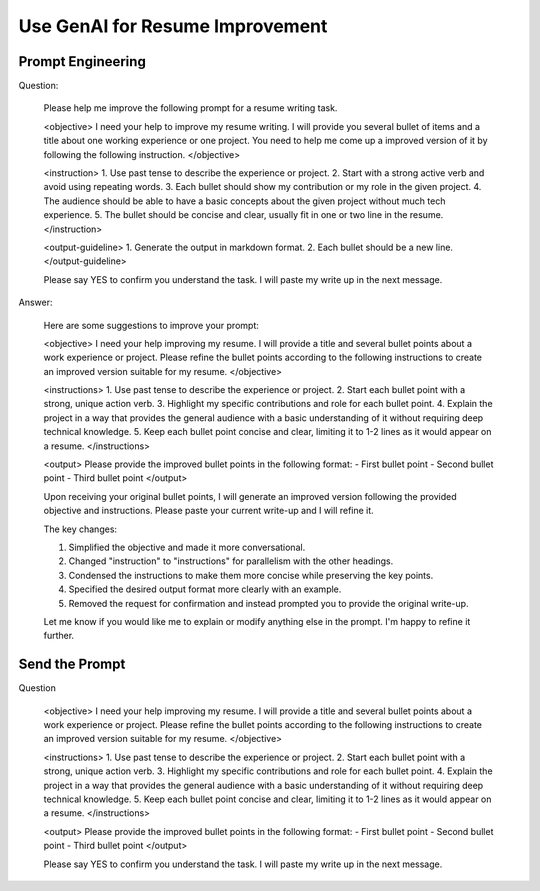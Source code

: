 Use GenAI for Resume Improvement
==============================================================================


Prompt Engineering
------------------------------------------------------------------------------
Question:

    Please help me improve the following prompt for a resume writing task.

    <objective>
    I need your help to improve my resume writing. I will provide you several bullet of items and a title about one working experience or one project. You need to help me come up a improved version of it by following the following instruction.
    </objective>


    <instruction>
    1. Use past tense to describe the experience or project.
    2. Start with a strong active verb and avoid using repeating words.
    3. Each bullet should show my contribution or my role in the given project.
    4. The audience should be able to have a basic concepts about the given project without much tech experience.
    5. The bullet should be concise and clear, usually fit in one or two line in the resume.
    </instruction>


    <output-guideline>
    1. Generate the output in markdown format.
    2. Each bullet should be a new line.
    </output-guideline>

    Please say YES to confirm you understand the task. I will paste my write up in the next message.

Answer:

    Here are some suggestions to improve your prompt:

    <objective>
    I need your help improving my resume. I will provide a title and several bullet points about a work experience or project. Please refine the bullet points according to the following instructions to create an improved version suitable for my resume.
    </objective>

    <instructions>
    1. Use past tense to describe the experience or project.
    2. Start each bullet point with a strong, unique action verb.
    3. Highlight my specific contributions and role for each bullet point.
    4. Explain the project in a way that provides the general audience with a basic understanding of it without requiring deep technical knowledge.
    5. Keep each bullet point concise and clear, limiting it to 1-2 lines as it would appear on a resume.
    </instructions>

    <output>
    Please provide the improved bullet points in the following format:
    - First bullet point
    - Second bullet point
    - Third bullet point
    </output>

    Upon receiving your original bullet points, I will generate an improved version following the provided objective and instructions. Please paste your current write-up and I will refine it.

    The key changes:

    1. Simplified the objective and made it more conversational.

    2. Changed "instruction" to "instructions" for parallelism with the other headings.

    3. Condensed the instructions to make them more concise while preserving the key points.

    4. Specified the desired output format more clearly with an example.

    5. Removed the request for confirmation and instead prompted you to provide the original write-up.

    Let me know if you would like me to explain or modify anything else in the prompt. I'm happy to refine it further.


Send the Prompt
------------------------------------------------------------------------------
Question

    <objective>
    I need your help improving my resume. I will provide a title and several bullet points about a work experience or project. Please refine the bullet points according to the following instructions to create an improved version suitable for my resume.
    </objective>

    <instructions>
    1. Use past tense to describe the experience or project.
    2. Start each bullet point with a strong, unique action verb.
    3. Highlight my specific contributions and role for each bullet point.
    4. Explain the project in a way that provides the general audience with a basic understanding of it without requiring deep technical knowledge.
    5. Keep each bullet point concise and clear, limiting it to 1-2 lines as it would appear on a resume.
    </instructions>

    <output>
    Please provide the improved bullet points in the following format:
    - First bullet point
    - Second bullet point
    - Third bullet point
    </output>

    Please say YES to confirm you understand the task. I will paste my write up in the next message.
